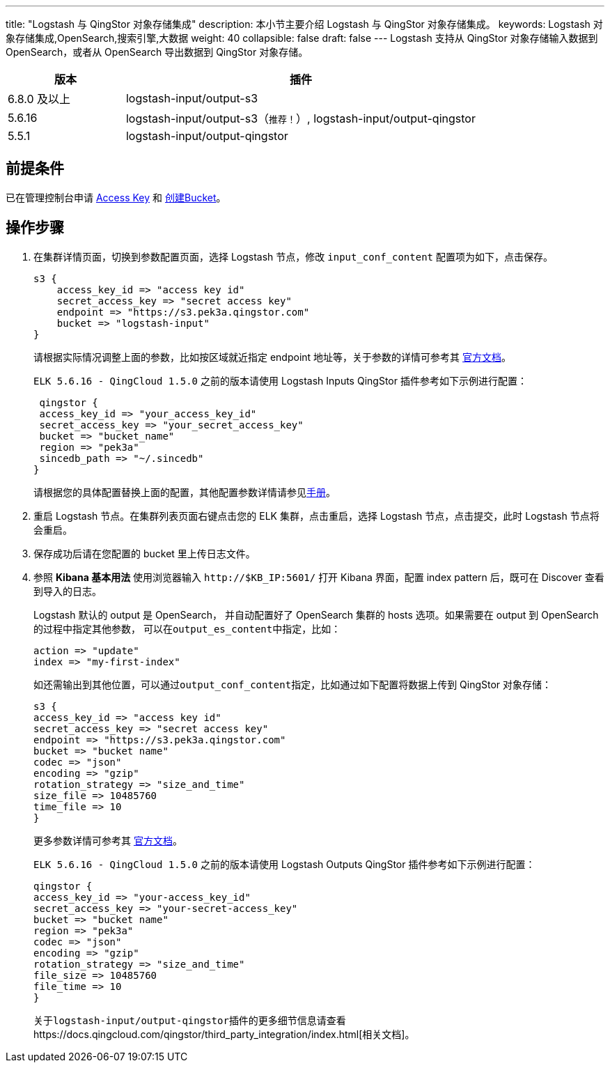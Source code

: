 ---
title: "Logstash 与 QingStor 对象存储集成"
description: 本小节主要介绍 Logstash 与 QingStor 对象存储集成。
keywords: Logstash 对象存储集成,OpenSearch,搜索引擎,大数据
weight: 40
collapsible: false
draft: false
---
Logstash 支持从 QingStor 对象存储输入数据到 OpenSearch，或者从 OpenSearch 导出数据到 QingStor 对象存储。

[cols='1,3']
|===
| 版本 | 插件

| 6.8.0 及以上
| logstash-input/output-s3

| 5.6.16
| logstash-input/output-s3（`推荐！`）, logstash-input/output-qingstor

| 5.5.1
| logstash-input/output-qingstor
|===

== 前提条件

已在管理控制台申请 https://console.qingcloud.com/access_keys/[Access Key] 和 https://docs.qingcloud.com/qingstor/guide/bucket_manage.html#%E5%88%9B%E5%BB%BA-bucket[创建Bucket]。

== 操作步骤

. 在集群详情页面，切换到参数配置页面，选择 Logstash 节点，修改 `input_conf_content` 配置项为如下，点击保存。
+
[,ruby]
----
s3 {
    access_key_id => "access key id"
    secret_access_key => "secret access key"
    endpoint => "https://s3.pek3a.qingstor.com"
    bucket => "logstash-input"
}
----
+
请根据实际情况调整上面的参数，比如按区域就近指定 endpoint 地址等，关于参数的详情可参考其 https://www.elastic.co/guide/en/logstash/6.7/plugins-inputs-s3.html[官方文档]。
+
`ELK 5.6.16 - QingCloud 1.5.0` 之前的版本请使用 Logstash Inputs QingStor 插件参考如下示例进行配置：
+
[,ruby]
----
 qingstor {
 access_key_id => "your_access_key_id"
 secret_access_key => "your_secret_access_key"
 bucket => "bucket_name"
 region => "pek3a"
 sincedb_path => "~/.sincedb"
}
----
+
请根据您的具体配置替换上面的配置，其他配置参数详情请参见link:https://github.com/yunify/logstash-output-qingstor/blob/master/docs/index.asciidoc[手册]。

. 重启 Logstash 节点。在集群列表页面右键点击您的 ELK 集群，点击重启，选择 Logstash 节点，点击提交，此时 Logstash 节点将会重启。
. 保存成功后请在您配置的 bucket 里上传日志文件。
. 参照 *Kibana 基本用法* 使用浏览器输入 `\http://$KB_IP:5601/` 打开 Kibana 界面，配置 index pattern 后，既可在 Discover 查看到导入的日志。
+
Logstash 默认的 output 是 OpenSearch， 并自动配置好了 OpenSearch 集群的 hosts 选项。如果需要在 output 到 OpenSearch 的过程中指定其他参数， 可以在``output_es_content``中指定，比如：
+
[,ruby]
----
action => "update"
index => "my-first-index"
----
+
如还需输出到其他位置，可以通过``output_conf_content``指定，比如通过如下配置将数据上传到 QingStor 对象存储：
+
[,ruby]
----
s3 {
access_key_id => "access key id"
secret_access_key => "secret access key"
endpoint => "https://s3.pek3a.qingstor.com"
bucket => "bucket name"
codec => "json"
encoding => "gzip"
rotation_strategy => "size_and_time"
size_file => 10485760
time_file => 10
}
----
+
更多参数详情可参考其 https://www.elastic.co/guide/en/logstash/6.7/plugins-outputs-s3.html[官方文档]。
+
`ELK 5.6.16 - QingCloud 1.5.0` 之前的版本请使用 Logstash Outputs QingStor 插件参考如下示例进行配置：
+
[,ruby]
----
qingstor {
access_key_id => "your-access_key_id"
secret_access_key => "your-secret-access_key"
bucket => "bucket name"
region => "pek3a"
codec => "json"
encoding => "gzip"
rotation_strategy => "size_and_time"
file_size => 10485760
file_time => 10
}
----
+
关于``logstash-input/output-qingstor``插件的更多细节信息请查看https://docs.qingcloud.com/qingstor/third_party_integration/index.html[相关文档]。
